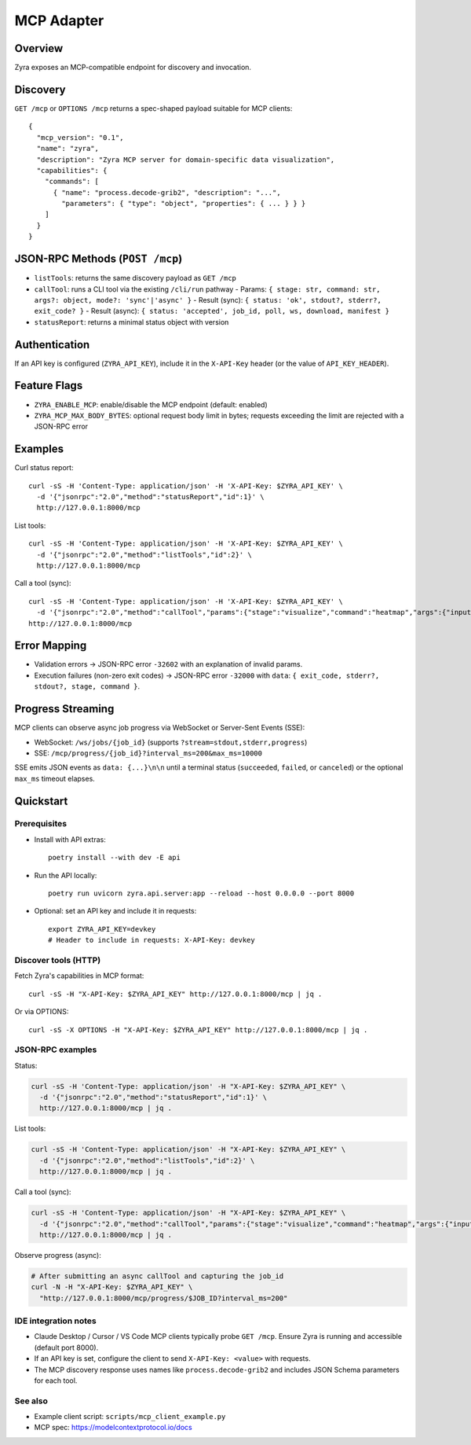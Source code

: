 MCP Adapter
===========

Overview
--------

Zyra exposes an MCP-compatible endpoint for discovery and invocation.

Discovery
---------

``GET /mcp`` or ``OPTIONS /mcp`` returns a spec-shaped payload suitable for MCP clients::

  {
    "mcp_version": "0.1",
    "name": "zyra",
    "description": "Zyra MCP server for domain-specific data visualization",
    "capabilities": {
      "commands": [
        { "name": "process.decode-grib2", "description": "...",
          "parameters": { "type": "object", "properties": { ... } } }
      ]
    }
  }

JSON-RPC Methods (``POST /mcp``)
---------------------------------

- ``listTools``: returns the same discovery payload as ``GET /mcp``
- ``callTool``: runs a CLI tool via the existing ``/cli/run`` pathway
  - Params: ``{ stage: str, command: str, args?: object, mode?: 'sync'|'async' }``
  - Result (sync): ``{ status: 'ok', stdout?, stderr?, exit_code? }``
  - Result (async): ``{ status: 'accepted', job_id, poll, ws, download, manifest }``
- ``statusReport``: returns a minimal status object with version

Authentication
--------------

If an API key is configured (``ZYRA_API_KEY``), include it in the
``X-API-Key`` header (or the value of ``API_KEY_HEADER``).

Feature Flags
-------------

- ``ZYRA_ENABLE_MCP``: enable/disable the MCP endpoint (default: enabled)
- ``ZYRA_MCP_MAX_BODY_BYTES``: optional request body limit in bytes; requests
  exceeding the limit are rejected with a JSON-RPC error

Examples
--------

Curl status report::

  curl -sS -H 'Content-Type: application/json' -H 'X-API-Key: $ZYRA_API_KEY' \
    -d '{"jsonrpc":"2.0","method":"statusReport","id":1}' \
    http://127.0.0.1:8000/mcp

List tools::

  curl -sS -H 'Content-Type: application/json' -H 'X-API-Key: $ZYRA_API_KEY' \
    -d '{"jsonrpc":"2.0","method":"listTools","id":2}' \
    http://127.0.0.1:8000/mcp

Call a tool (sync)::

  curl -sS -H 'Content-Type: application/json' -H 'X-API-Key: $ZYRA_API_KEY' \
    -d '{"jsonrpc":"2.0","method":"callTool","params":{"stage":"visualize","command":"heatmap","args":{"input":"samples/demo.npy","output":"/tmp/heatmap.png"},"mode":"sync"},"id":3}' \
  http://127.0.0.1:8000/mcp

Error Mapping
-------------

- Validation errors → JSON-RPC error ``-32602`` with an explanation of invalid params.
- Execution failures (non-zero exit codes) → JSON-RPC error ``-32000`` with ``data``: ``{ exit_code, stderr?, stdout?, stage, command }``.

Progress Streaming
------------------

MCP clients can observe async job progress via WebSocket or Server-Sent Events (SSE):

- WebSocket: ``/ws/jobs/{job_id}`` (supports ``?stream=stdout,stderr,progress``)
- SSE: ``/mcp/progress/{job_id}?interval_ms=200&max_ms=10000``

SSE emits JSON events as ``data: {...}\n\n`` until a terminal status (``succeeded``, ``failed``, or ``canceled``) or the optional ``max_ms`` timeout elapses.


Quickstart
----------

Prerequisites
~~~~~~~~~~~~~

- Install with API extras::

    poetry install --with dev -E api

- Run the API locally::

    poetry run uvicorn zyra.api.server:app --reload --host 0.0.0.0 --port 8000

- Optional: set an API key and include it in requests::

    export ZYRA_API_KEY=devkey
    # Header to include in requests: X-API-Key: devkey

Discover tools (HTTP)
~~~~~~~~~~~~~~~~~~~~~

Fetch Zyra's capabilities in MCP format::

  curl -sS -H "X-API-Key: $ZYRA_API_KEY" http://127.0.0.1:8000/mcp | jq .

Or via OPTIONS::

  curl -sS -X OPTIONS -H "X-API-Key: $ZYRA_API_KEY" http://127.0.0.1:8000/mcp | jq .

JSON-RPC examples
~~~~~~~~~~~~~~~~~

Status:

.. code-block:: bash

  curl -sS -H 'Content-Type: application/json' -H "X-API-Key: $ZYRA_API_KEY" \
    -d '{"jsonrpc":"2.0","method":"statusReport","id":1}' \
    http://127.0.0.1:8000/mcp | jq .

List tools:

.. code-block:: bash

  curl -sS -H 'Content-Type: application/json' -H "X-API-Key: $ZYRA_API_KEY" \
    -d '{"jsonrpc":"2.0","method":"listTools","id":2}' \
    http://127.0.0.1:8000/mcp | jq .

Call a tool (sync):

.. code-block:: bash

  curl -sS -H 'Content-Type: application/json' -H "X-API-Key: $ZYRA_API_KEY" \
    -d '{"jsonrpc":"2.0","method":"callTool","params":{"stage":"visualize","command":"heatmap","args":{"input":"samples/demo.npy","output":"/tmp/heatmap.png"},"mode":"sync"},"id":3}' \
    http://127.0.0.1:8000/mcp | jq .

Observe progress (async):

.. code-block:: bash

  # After submitting an async callTool and capturing the job_id
  curl -N -H "X-API-Key: $ZYRA_API_KEY" \
    "http://127.0.0.1:8000/mcp/progress/$JOB_ID?interval_ms=200"

IDE integration notes
~~~~~~~~~~~~~~~~~~~~~

- Claude Desktop / Cursor / VS Code MCP clients typically probe ``GET /mcp``. Ensure Zyra is running and accessible (default port 8000).
- If an API key is set, configure the client to send ``X-API-Key: <value>`` with requests.
- The MCP discovery response uses names like ``process.decode-grib2`` and includes JSON Schema parameters for each tool.

See also
~~~~~~~~

- Example client script: ``scripts/mcp_client_example.py``
- MCP spec: https://modelcontextprotocol.io/docs

